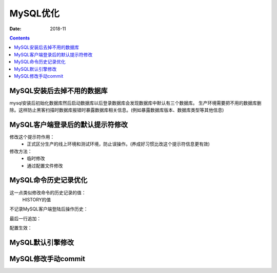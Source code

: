 .. _mysql_optimize:

======================================================================================================================================================
MySQL优化
======================================================================================================================================================

:Date: 2018-11

.. contents::


MySQL安装后去掉不用的数据库
======================================================================================================================================================

mysql安装后初始化数据库然后启动数据库以后登录数据库会发现数据库中默认有三个数据库。
生产环境需要把不用的数据库删除。这样防止黑客扫描时数据库报错时暴露数据库相关信息。(例如暴露数据库版本、数据库类型等其他信息)



MySQL客户端登录后的默认提示符修改
======================================================================================================================================================

修改这个提示符作用：
    - 正式区分生产的线上环境和测试环境，防止误操作。(养成好习惯比改这个提示符信息更有效)
修改方法：
    - 临时修改
    - 通过配置文件修改

MySQL命令历史记录优化
======================================================================================================================================================

这一点类似修改命令的历史记录的值：
    HISTORY的值

不记录MySQL客户端登陆后操作历史：


.. code-block:: bash
    :linenos:

    vim /etc/profile

最后一行追加：

.. code-block:: bash
    :linenos:

    export MYSQL_HISTFILE=/dev/null

配置生效：

.. code-block:: bash
    :linenos:

    source /etc/profile



MySQL默认引擎修改
======================================================================================================================================================


MySQL修改手动commit
======================================================================================================================================================





